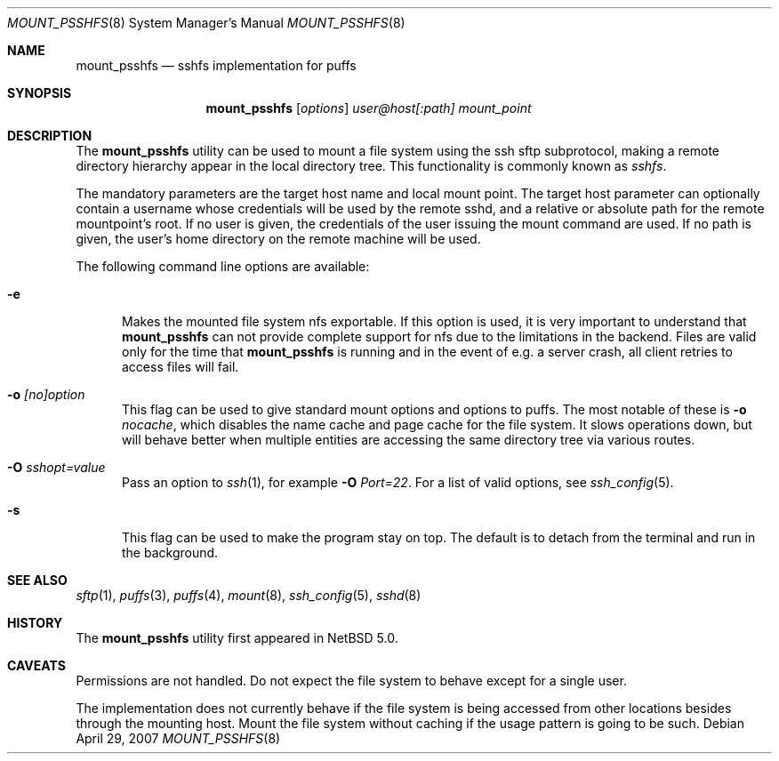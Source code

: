 .\"	$NetBSD: mount_psshfs.8,v 1.7 2007/05/09 20:25:20 tnn Exp $
.\"
.\" Copyright (c) 2007 Antti Kantee.  All rights reserved.
.\"
.\" Redistribution and use in source and binary forms, with or without
.\" modification, are permitted provided that the following conditions
.\" are met:
.\" 1. Redistributions of source code must retain the above copyright
.\"    notice, this list of conditions and the following disclaimer.
.\" 2. Redistributions in binary form must reproduce the above copyright
.\"    notice, this list of conditions and the following disclaimer in the
.\"    documentation and/or other materials provided with the distribution.
.\"
.\" THIS SOFTWARE IS PROVIDED BY THE AUTHOR AND CONTRIBUTORS ``AS IS'' AND
.\" ANY EXPRESS OR IMPLIED WARRANTIES, INCLUDING, BUT NOT LIMITED TO, THE
.\" IMPLIED WARRANTIES OF MERCHANTABILITY AND FITNESS FOR A PARTICULAR PURPOSE
.\" ARE DISCLAIMED.  IN NO EVENT SHALL THE AUTHOR OR CONTRIBUTORS BE LIABLE
.\" FOR ANY DIRECT, INDIRECT, INCIDENTAL, SPECIAL, EXEMPLARY, OR CONSEQUENTIAL
.\" DAMAGES (INCLUDING, BUT NOT LIMITED TO, PROCUREMENT OF SUBSTITUTE GOODS
.\" OR SERVICES; LOSS OF USE, DATA, OR PROFITS; OR BUSINESS INTERRUPTION)
.\" HOWEVER CAUSED AND ON ANY THEORY OF LIABILITY, WHETHER IN CONTRACT, STRICT
.\" LIABILITY, OR TORT (INCLUDING NEGLIGENCE OR OTHERWISE) ARISING IN ANY WAY
.\" OUT OF THE USE OF THIS SOFTWARE, EVEN IF ADVISED OF THE POSSIBILITY OF
.\" SUCH DAMAGE.
.\"
.Dd April 29, 2007
.Dt MOUNT_PSSHFS 8
.Os
.Sh NAME
.Nm mount_psshfs
.Nd sshfs implementation for puffs
.Sh SYNOPSIS
.Nm
.Op Ar options
.Ar user@host[:path]
.Ar mount_point
.Sh DESCRIPTION
The
.Nm
utility can be used to mount a file system using the ssh sftp
subprotocol, making a remote directory hierarchy appear in the
local directory tree.
This functionality is commonly known as
.Em sshfs .
.Pp
The mandatory parameters are the target host name and local mount
point.
The target host parameter can optionally contain a username whose
credentials will be used by the remote sshd, and a relative or
absolute path for the remote mountpoint's root.
If no user is given, the credentials of the user issuing the mount
command are used.
If no path is given, the user's home directory on the remote machine
will be used.
.Pp
The following command line options are available:
.Pp
.Bl -tag -width xxx
.It Fl e
Makes the mounted file system nfs exportable.
If this option is used, it is very important to understand that
.Nm
can not provide complete support for nfs due to the limitations in
the backend.
Files are valid only for the time that
.Nm
is running and in the event of e.g. a server crash, all client retries
to access files will fail.
.It Fl o Ar [no]option
This flag can be used to give standard mount options and options
to puffs.
The most notable of these is
.Fl o Ar nocache ,
which disables the name cache and page cache for the file system.
It slows operations down, but will behave better when multiple
entities are accessing the same directory tree via various routes.
.It Fl O Ar sshopt=value
Pass an option to
.Xr ssh 1 , for example
.Fl O Ar Port=22 .
For a list of valid options, see
.Xr ssh_config 5 .
.It Fl s
This flag can be used to make the program stay on top.
The default is to detach from the terminal and run in the background.
.El
.Sh SEE ALSO
.Xr sftp 1 ,
.Xr puffs 3 ,
.Xr puffs 4 ,
.Xr mount 8 ,
.Xr ssh_config 5 ,
.Xr sshd 8
.Sh HISTORY
The
.Nm
utility first appeared in
.Nx 5.0 .
.Sh CAVEATS
Permissions are not handled.
Do not expect the file system to behave except for a single user.
.Pp
The implementation does not currently behave if the file system is
being accessed from other locations besides through the mounting
host.
Mount the file system without caching if the usage pattern is going
to be such.
